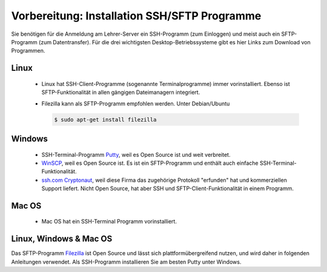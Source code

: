 Vorbereitung: Installation SSH/SFTP Programme
=============================================

Sie benötigen für die Anmeldung am Lehrer-Server ein SSH-Programm (zum
Einloggen) und meist auch ein SFTP-Programm (zum Datentransfer). Für
die drei wichtigsten Desktop-Betriebssysteme gibt es hier Links zum
Download von Programmen.

Linux
-----

  * Linux hat SSH-Client-Programme (sogenannte Terminalprogramme)
    immer vorinstalliert. Ebenso ist SFTP-Funktionalität in allen
    gängigen Dateimanagern integriert.
  * Filezilla kann als SFTP-Programm empfohlen werden. Unter Debian/Ubuntu

    .. code-block:: console

       $ sudo apt-get install filezilla
  
Windows
-------

  * SSH-Terminal-Programm `Putty
    <http://www.chiark.greenend.org.uk/~sgtatham/putty/download.html>`_,
    weil es Open Source ist und weit verbreitet.
  * `WinSCP <https://winscp.net/eng/docs/lang:de>`_, weil es Open
    Source ist. Es ist ein SFTP-Programm und enthält auch einfache
    SSH-Terminal-Funktionalität.
  * `ssh.com Cryptonaut
    <https://www.ssh.com/products/ssh-cryptonaut>`_, weil diese Firma
    das zugehörige Protokoll "erfunden" hat und kommerziellen Support
    liefert. Nicht Open Source, hat aber SSH und
    SFTP-Client-Funktionalität in einem Programm.

Mac OS
------
 
  * Mac OS hat ein SSH-Terminal Programm vorinstalliert.   

Linux, Windows & Mac OS
-----------------------

Das SFTP-Programm `Filezilla <https://filezilla-project.org/>`_ ist
Open Source und lässt sich plattformübergreifend nutzen, und wird
daher in folgenden Anleitungen verwendet. Als SSH-Programm
installieren Sie am besten Putty unter Windows.
